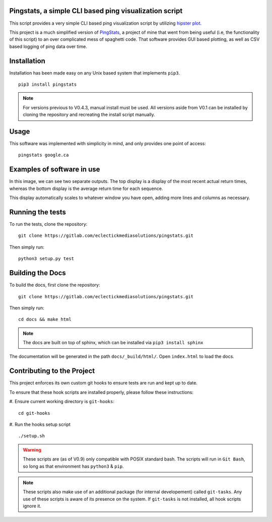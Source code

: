 Pingstats, a simple CLI based ping visualization script
=======================================================

This script provides a very simple CLI based ping visualization script by utilizing `hipster plot`_.

This project is a much simplified version of PingStats_, a project of mine that went from being useful (i.e, the functionality of this script) to an over complicated mess of spaghetti code. That software provides GUI based plotting, as well as CSV based logging of ping data over time.

Installation
============

Installation has been made easy on any Unix based system that implements ``pip3``.
::

  pip3 install pingstats

.. note:: For versions previous to V0.4.3, manual install must be used. All versions aside from V0.1 can be installed by cloning the repository and recreating the install script manually.

Usage
=====

This software was implemented with simplicity in mind, and only provides one point of access:
::

  pingstats google.ca

Examples of software in use
===========================

.. image:: http://i64.tinypic.com/33mv6ud.png


In this image, we can see two separate outputs. The top display is a display of the most recent actual return times, whereas the bottom display is the average return time for each sequence.

This display automatically scales to whatever window you have open, adding more lines and columns as necessary.


Running the tests
=================

To run the tests, clone the repository:
::

  git clone https://gitlab.com/eclectickmediasolutions/pingstats.git

Then simply run:
::

  python3 setup.py test


Building the Docs
=================

To build the docs, first clone the repository:
::

  git clone https://gitlab.com/eclectickmediasolutions/pingstats.git

Then simply run:
::

  cd docs && make html

.. note:: The docs are built on top of sphinx, which can be installed via
          ``pip3 install sphinx``

The documentation will be generated in the path ``docs/_build/html/``. Open
``index.html`` to load the docs.


Contributing to the Project
===========================

This project enforces its own custom git hooks to ensure tests are run and kept
up to date.

To ensure that these hook scripts are installed properly, please follow these
instructions:

#. Ensure current working directory is ``git-hooks``:
::

    cd git-hooks

#. Run the hooks setup script
::

    ./setup.sh

.. warning:: These scripts are (as of V0.9) only compatible with POSIX standard
             bash. The scripts will run in ``Git Bash``, so long as that 
             environment has ``python3`` & ``pip``.

.. note:: These scripts also make use of an additional package (for internal 
          developement) called ``git-tasks``. Any use of these scripts is aware
          of its presence on the system. If ``git-tasks`` is not installed, all
          hook scripts ignore it.

.. _`hipster plot`: https://github.com/imh/hipsterplot
.. _PingStats: https://github.com/eclectickmedia/pingstats
